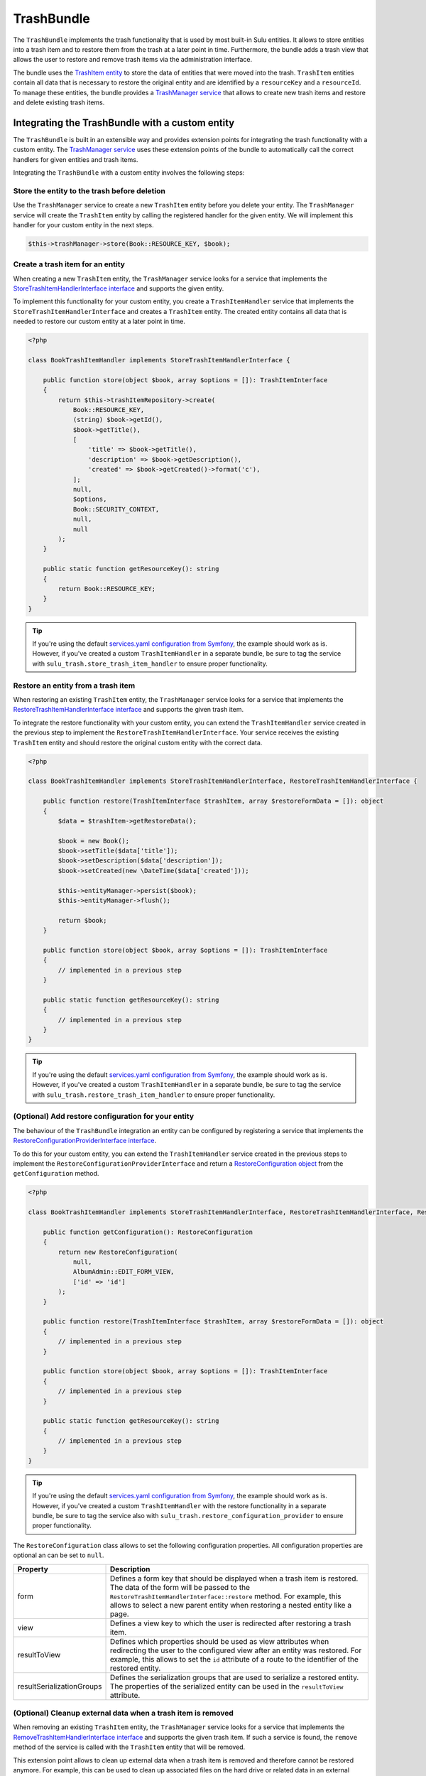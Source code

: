 TrashBundle
===========

The ``TrashBundle`` implements the trash functionality that is used by most built-in Sulu entities.
It allows to store entities into a trash item and to restore them from the trash at a later point
in time. Furthermore, the bundle adds a trash view that allows the user to restore and remove
trash items via the administration interface.

The bundle uses the `TrashItem entity`_ to store the data of entities that were moved into the trash.
``TrashItem`` entities contain all data that is necessary to restore the original entity and
are identified by a ``resourceKey`` and a ``resourceId``.
To manage these entities, the bundle provides a `TrashManager service`_ that allows to create
new trash items and restore and delete existing trash items.

Integrating the TrashBundle with a custom entity
------------------------------------------------

The ``TrashBundle`` is built in an extensible way and provides extension points for integrating
the trash functionality with a custom entity. The `TrashManager service`_ uses these extension points
of the bundle to automatically call the correct handlers for given entities and trash items.

Integrating the ``TrashBundle`` with a custom entity involves the following steps:

Store the entity to the trash before deletion
^^^^^^^^^^^^^^^^^^^^^^^^^^^^^^^^^^^^^^^^^^^^^

Use the ``TrashManager`` service to create a new ``TrashItem`` entity before you delete your entity.
The ``TrashManager`` service will create the ``TrashItem`` entity by calling the registered handler
for the given entity. We will implement this handler for your custom entity in the next steps.

.. code-block:: php

    $this->trashManager->store(Book::RESOURCE_KEY, $book);

Create a trash item for an entity
^^^^^^^^^^^^^^^^^^^^^^^^^^^^^^^^^

When creating a new ``TrashItem`` entity, the ``TrashManager`` service looks for a service
that implements the `StoreTrashItemHandlerInterface interface`_ and supports the given entity.

To implement this functionality for your custom entity, you create a ``TrashItemHandler`` service that
implements the ``StoreTrashItemHandlerInterface`` and creates a ``TrashItem`` entity.
The created entity contains all data that is needed to restore our custom entity at a later point
in time.

.. code-block:: php

    <?php

    class BookTrashItemHandler implements StoreTrashItemHandlerInterface {

        public function store(object $book, array $options = []): TrashItemInterface
        {
            return $this->trashItemRepository->create(
                Book::RESOURCE_KEY,
                (string) $book->getId(),
                $book->getTitle(),
                [
                    'title' => $book->getTitle(),
                    'description' => $book->getDescription(),
                    'created' => $book->getCreated()->format('c'),
                ];
                null,
                $options,
                Book::SECURITY_CONTEXT,
                null,
                null
            );
        }

        public static function getResourceKey(): string
        {
            return Book::RESOURCE_KEY;
        }
    }

.. Tip::

    If you're using the default `services.yaml configuration from Symfony`_, the example should work as is.
    However, if you've created a custom ``TrashItemHandler`` in a separate bundle, be sure to tag the service with
    ``sulu_trash.store_trash_item_handler`` to ensure proper functionality.

Restore an entity from a trash item
^^^^^^^^^^^^^^^^^^^^^^^^^^^^^^^^^^^

When restoring an existing ``TrashItem`` entity, the ``TrashManager`` service looks for a service
that implements the `RestoreTrashItemHandlerInterface interface`_ and supports the given trash item.

To integrate the restore functionality with your custom entity, you can extend the ``TrashItemHandler``
service created in the previous step to implement the ``RestoreTrashItemHandlerInterface``.
Your service receives the existing ``TrashItem`` entity and should restore the original custom entity
with the correct data.

.. code-block:: php

    <?php

    class BookTrashItemHandler implements StoreTrashItemHandlerInterface, RestoreTrashItemHandlerInterface {

        public function restore(TrashItemInterface $trashItem, array $restoreFormData = []): object
        {
            $data = $trashItem->getRestoreData();

            $book = new Book();
            $book->setTitle($data['title']);
            $book->setDescription($data['description']);
            $book->setCreated(new \DateTime($data['created']));

            $this->entityManager->persist($book);
            $this->entityManager->flush();

            return $book;
        }

        public function store(object $book, array $options = []): TrashItemInterface
        {
            // implemented in a previous step
        }

        public static function getResourceKey(): string
        {
            // implemented in a previous step
        }
    }

.. Tip::

    If you're using the default `services.yaml configuration from Symfony`_, the example should work as is.
    However, if you've created a custom ``TrashItemHandler`` in a separate bundle, be sure to tag the service with
    ``sulu_trash.restore_trash_item_handler`` to ensure proper functionality.


(Optional) Add restore configuration for your entity
^^^^^^^^^^^^^^^^^^^^^^^^^^^^^^^^^^^^^^^^^^^^^^^^^^^^

The behaviour of the ``TrashBundle`` integration an entity can be configured by registering a
service that implements the `RestoreConfigurationProviderInterface interface`_.

To do this for your custom entity, you can extend the ``TrashItemHandler`` service created in the
previous steps to implement the ``RestoreConfigurationProviderInterface`` and return a
`RestoreConfiguration object`_ from the ``getConfiguration`` method.

.. code-block:: php

    <?php

    class BookTrashItemHandler implements StoreTrashItemHandlerInterface, RestoreTrashItemHandlerInterface, RestoreConfigurationProviderInterface {

        public function getConfiguration(): RestoreConfiguration
        {
            return new RestoreConfiguration(
                null,
                AlbumAdmin::EDIT_FORM_VIEW,
                ['id' => 'id']
            );
        }

        public function restore(TrashItemInterface $trashItem, array $restoreFormData = []): object
        {
            // implemented in a previous step
        }

        public function store(object $book, array $options = []): TrashItemInterface
        {
            // implemented in a previous step
        }

        public static function getResourceKey(): string
        {
            // implemented in a previous step
        }
    }

.. Tip::

    If you're using the default `services.yaml configuration from Symfony`_, the example should work as is.
    However, if you've created a custom ``TrashItemHandler`` with the restore functionality in a separate bundle,
    be sure to tag the service also with ``sulu_trash.restore_configuration_provider`` to ensure proper functionality.

The ``RestoreConfiguration`` class allows to set the following configuration properties.
All configuration properties are optional an can be set to ``null``.

.. list-table::
    :header-rows: 1

    * - Property
      - Description
    * - form
      - Defines a form key that should be displayed when a trash item is restored.
        The data of the form will be passed to the ``RestoreTrashItemHandlerInterface::restore``
        method.
        For example, this allows to select a new parent entity when restoring a nested entity
        like a page.
    * - view
      - Defines a view key to which the user is redirected after restoring a trash item.
    * - resultToView
      - Defines which properties should be used as view attributes when redirecting the user to
        the configured view after an entity was restored.
        For example, this allows to set the ``id`` attribute of a route to the identifier of
        the restored entity.
    * - resultSerializationGroups
      - Defines the serialization groups that are used to serialize a restored entity.
        The properties of the serialized entity can be used in the ``resultToView`` attribute.

(Optional) Cleanup external data when a trash item is removed
^^^^^^^^^^^^^^^^^^^^^^^^^^^^^^^^^^^^^^^^^^^^^^^^^^^^^^^^^^^^^

When removing an existing ``TrashItem`` entity, the ``TrashManager`` service looks for a service
that implements the `RemoveTrashItemHandlerInterface interface`_ and supports the given trash item.
If such a service is found, the ``remove`` method of the service is called with the ``TrashItem``
entity that will be removed.

This extension point allows to clean up external data when a trash item is removed and therefore
cannot be restored anymore. For example, this can be used to clean up associated files on the hard
drive or related data in an external system.

.. Tip::

    If you're using the default `services.yaml configuration from Symfony`_, the example should work as is.
    However, if you've created a custom ``TrashItemHandler`` with the restore functionality in a separate bundle,
    be sure to tag the service also with ``sulu_trash.remove_trash_item_handler`` to ensure proper functionality.

.. _TrashItem entity: https://github.com/sulu/sulu/blob/2.x/src/Sulu/Bundle/TrashBundle/Domain/Model/TrashItem.php
.. _TrashManager service: https://github.com/sulu/sulu/blob/2.x/src/Sulu/Bundle/TrashBundle/Application/TrashManager/TrashManager.php
.. _StoreTrashItemHandlerInterface interface: https://github.com/sulu/sulu/blob/2.x/src/Sulu/Bundle/TrashBundle/Application/TrashItemHandler/StoreTrashItemHandlerInterface.php
.. _RestoreTrashItemHandlerInterface interface: https://github.com/sulu/sulu/blob/2.x/src/Sulu/Bundle/TrashBundle/Application/TrashItemHandler/RestoreTrashItemHandlerInterface.php
.. _RemoveTrashItemHandlerInterface interface: https://github.com/sulu/sulu/blob/2.x/src/Sulu/Bundle/TrashBundle/Application/TrashItemHandler/RemoveTrashItemHandlerInterface.php
.. _RestoreConfiguration object: https://github.com/sulu/sulu/blob/2.x/src/Sulu/Bundle/TrashBundle/Application/RestoreConfigurationProvider/RestoreConfiguration.php
.. _RestoreConfigurationProviderInterface interface: https://github.com/sulu/sulu/blob/2.x/src/Sulu/Bundle/TrashBundle/Application/RestoreConfigurationProvider/RestoreConfigurationProviderInterface.php
.. _services.yaml configuration from Symfony: https://symfony.com/doc/6.4/service_container.html#service-container-services-load-example